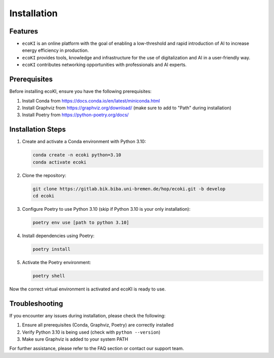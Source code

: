 Installation
============

Features
--------

* ``ecoKI`` is an online platform with the goal of enabling a low-threshold and rapid introduction of AI to increase energy efficiency in production.
* ``ecoKI`` provides tools, knowledge and infrastructure for the use of digitalization and AI in a user-friendly way.
* ``ecoKI`` contributes networking opportunities with professionals and AI experts.

Prerequisites
-------------

Before installing ecoKI, ensure you have the following prerequisites:

1. Install Conda from https://docs.conda.io/en/latest/miniconda.html

2. Install Graphviz from https://graphviz.org/download/ (make sure to add to "Path" during installation)

3. Install Poetry from https://python-poetry.org/docs/

Installation Steps
------------------

1. Create and activate a Conda environment with Python 3.10:

   .. code-block:: bash

      conda create -n ecoki python=3.10
      conda activate ecoki

2. Clone the repository:

   .. code-block:: bash

      git clone https://gitlab.bik.biba.uni-bremen.de/hop/ecoki.git -b develop
      cd ecoki

3. Configure Poetry to use Python 3.10 (skip if Python 3.10 is your only installation):

   .. code-block:: bash

      poetry env use [path to python 3.10]

4. Install dependencies using Poetry:

   .. code-block:: bash

      poetry install

5. Activate the Poetry environment:

   .. code-block:: bash

      poetry shell

Now the correct virtual environment is activated and ecoKI is ready to use.

Troubleshooting
---------------

If you encounter any issues during installation, please check the following:

1. Ensure all prerequisites (Conda, Graphviz, Poetry) are correctly installed
2. Verify Python 3.10 is being used (check with ``python --version``)
3. Make sure Graphviz is added to your system PATH

For further assistance, please refer to the FAQ section or contact our support team.

